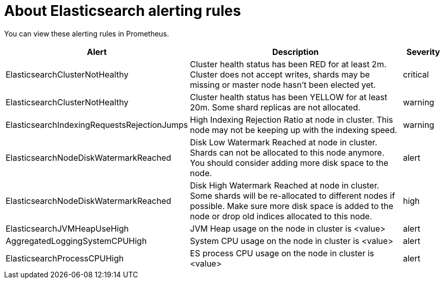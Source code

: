 // Module included in the following assemblies:
//
// * logging/cluster-logging-elasticsearch

[id="cluster-logging-elasticsearch-rules_{context}"]
= About Elasticsearch alerting rules

You can view these alerting rules in Prometheus.

[cols="3,6,1",options="header"]
|===
|Alert
|Description
|Severity

|ElasticsearchClusterNotHealthy
|Cluster health status has been RED for at least 2m. Cluster does not accept writes, shards may be missing or master
 node hasn't been elected yet.
|critical

|ElasticsearchClusterNotHealthy
|Cluster health status has been YELLOW for at least 20m. Some shard replicas are not allocated.
|warning
 
|ElasticsearchIndexingRequestsRejectionJumps
|High Indexing Rejection Ratio at node in cluster. This node may not be keeping up with the indexing speed.
| warning

|ElasticsearchNodeDiskWatermarkReached
|Disk Low Watermark Reached at node in cluster. Shards can not be allocated to this node anymore. You should
consider adding more disk space to the node.
|alert

|ElasticsearchNodeDiskWatermarkReached
|Disk High Watermark Reached at node in cluster. Some shards will be re-allocated to different
nodes if possible. Make sure more disk space is added to the node or drop old indices allocated to this node.
|high

|ElasticsearchJVMHeapUseHigh
|JVM Heap usage on the node in cluster is <value>
|alert

|AggregatedLoggingSystemCPUHigh
|System CPU usage on the node in cluster is <value>
|alert

|ElasticsearchProcessCPUHigh
|ES process CPU usage on the node in cluster is <value>
|alert
|===
